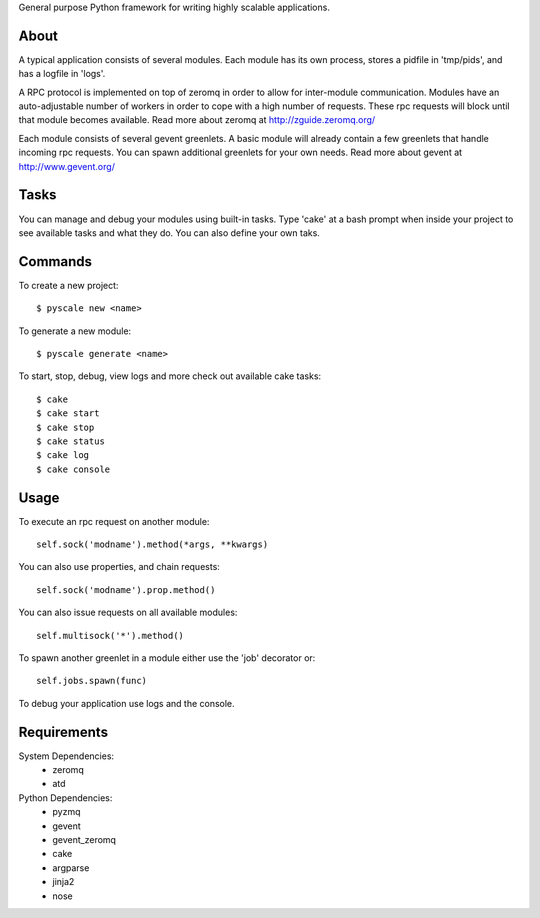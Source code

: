 General purpose Python framework for writing highly scalable applications.

About
---------------------------------------------------
A typical application consists of several modules. Each module has its own
process, stores a pidfile in 'tmp/pids', and has a logfile in 'logs'.

A RPC protocol is implemented on top of zeromq in order to allow for
inter-module communication. Modules have an auto-adjustable number of workers
in order to cope with a high number of requests. These rpc requests will block
until that module becomes available.
Read more about zeromq at http://zguide.zeromq.org/

Each module consists of several gevent greenlets. A basic module will already
contain a few greenlets that handle incoming rpc requests. You can spawn
additional greenlets for your own needs.
Read more about gevent at http://www.gevent.org/


Tasks
---------------------------------------------------
You can manage and debug your modules using built-in tasks. Type 'cake' at a
bash prompt when inside your project to see available tasks and what they do.
You can also define your own taks.

Commands
---------------------------------------------------
To create a new project:

::

  $ pyscale new <name>

To generate a new module:

::

  $ pyscale generate <name>

To start, stop, debug, view logs and more check out available cake tasks:

::

  $ cake
  $ cake start
  $ cake stop
  $ cake status
  $ cake log
  $ cake console

Usage
---------------------------------------------------
To execute an rpc request on another module:

::

  self.sock('modname').method(*args, **kwargs)

You can also use properties, and chain requests:

::

  self.sock('modname').prop.method()

You can also issue requests on all available modules:

::

  self.multisock('*').method()


To spawn another greenlet in a module either use the 'job' decorator or:

::

  self.jobs.spawn(func)

To debug your application use logs and the console.

Requirements
---------------------------------------------------
System Dependencies:
 * zeromq
 * atd

Python Dependencies:
 * pyzmq
 * gevent
 * gevent_zeromq
 * cake
 * argparse
 * jinja2
 * nose
